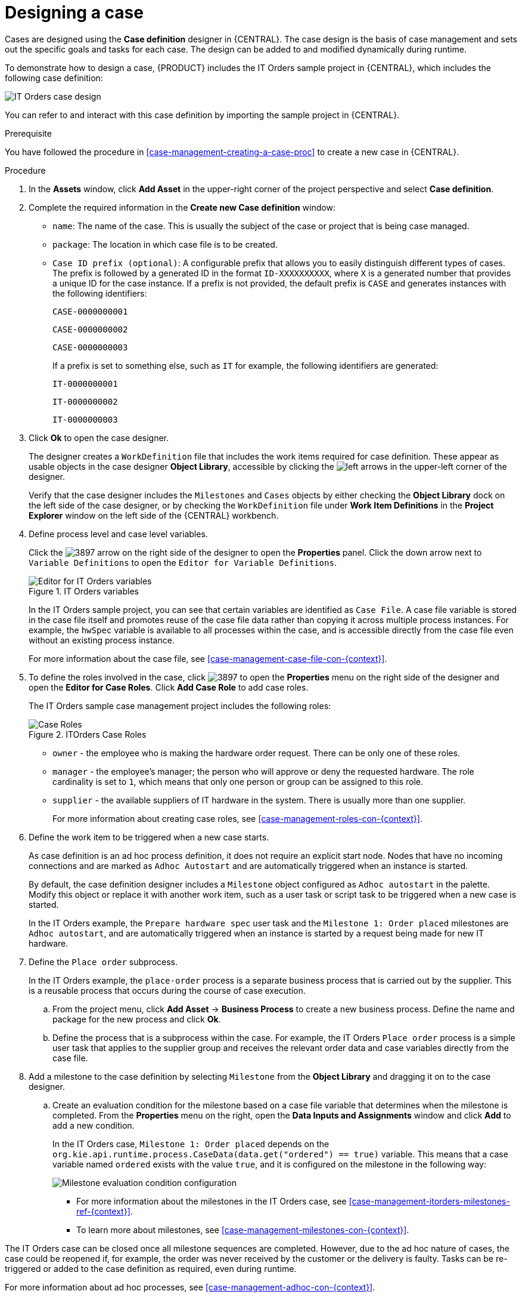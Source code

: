 [id='case-management-designing-a-case-proc']
= Designing a case

Cases are designed using the *Case definition* designer in {CENTRAL}. The case design is the basis of case management and sets out the specific goals and tasks for each case. The design can be added to and modified dynamically during runtime.

To demonstrate how to design a case, {PRODUCT} includes the IT Orders sample project in {CENTRAL}, which includes the following case definition:

image::itorders-orderhardware-process.png[IT Orders case design]

You can refer to and interact with this case definition by importing the sample project in {CENTRAL}. 

.Prerequisite 
You have followed the procedure in <<case-management-creating-a-case-proc>> to create a new case in {CENTRAL}.

.Procedure
. In the *Assets* window, click *Add Asset* in the upper-right corner of the project perspective and select *Case definition*. 

. Complete the required information in the *Create new Case definition* window:
+
* `name`: The name of the case. This is usually the subject of the case or project that is being case managed.
* `package`: The location in which case file is to be created.
* `Case ID prefix (optional)`: A configurable prefix that allows you to easily distinguish different types of cases. The prefix is followed by a generated ID in the format `ID-XXXXXXXXXX`, where `X` is a generated number that provides a unique ID for the case instance. If a prefix is not provided, the default prefix is `CASE` and generates instances with the following identifiers: 
+
`CASE-0000000001`
+
`CASE-0000000002`
+
`CASE-0000000003`
+
If a prefix is set to something else, such as `IT` for example, the following identifiers are generated:
+
`IT-0000000001`
+
`IT-0000000002`
+
`IT-0000000003`

+
. Click *Ok* to open the case designer.
+
The designer creates a `WorkDefinition` file that includes the work items required for case definition. These appear as usable objects in the case designer *Object Library*, accessible by clicking the image:3898.png[left arrows] in the upper-left corner of the designer.
+ 
Verify that the case designer includes the `Milestones` and `Cases` objects by either checking the *Object Library* dock on the left side of the case designer, or by checking the `WorkDefinition` file under *Work Item Definitions* in the *Project Explorer* window on the left side of the {CENTRAL} workbench.
. Define process level and case level variables.
+
Click the image:3897.png[] arrow on the right side of the designer to open the *Properties* panel. Click the down arrow next to `Variable Definitions` to open the `Editor for Variable Definitions`.
+
.IT Orders variables
image::case-variables.png[Editor for IT Orders variables]
+
In the IT Orders sample project, you can see that certain variables are identified as `Case File`. A case file variable is stored in the case file itself and promotes reuse of the case file data rather than copying it across multiple process instances. For example, the `hwSpec` variable is available to all processes within the case, and is accessible directly from the case file even without an existing process instance. 
+
For more information about the case file, see <<case-management-case-file-con-{context}>>.

. To define the roles involved in the case, click image:3897.png[] to open the *Properties* menu on the right side of the designer and open the *Editor for Case Roles*. Click *Add Case Role* to add case roles.  
+
The IT Orders sample case management project includes the following roles:
+

.ITOrders Case Roles
image::case_roles.png[Case Roles]

+
* `owner` - the employee who is making the hardware order request. There can be only one of these roles.
* `manager` - the employee's manager; the person who will approve or deny the requested hardware. The role cardinality is set to `1`, which means that only one person or group can be assigned to this role.
* `supplier` - the available suppliers of IT hardware in the system. There is usually more than one supplier.
+
For more information about creating case roles, see <<case-management-roles-con-{context}>>.

. Define the work item to be triggered when a new case starts.
+
As case definition is an ad hoc process definition, it does not require an explicit start node. Nodes that have no incoming connections and are marked as `Adhoc Autostart` and are automatically triggered when an instance is started.
+
By default, the case definition designer includes a `Milestone` object configured as `Adhoc autostart` in the palette. Modify this object or replace it with another work item, such as a user task or script task to be triggered when a new case is started.
+
In the IT Orders example, the `Prepare hardware spec` user task and the `Milestone 1: Order placed` milestones are `Adhoc autostart`, and are automatically triggered when an instance is started by a request being made for new IT hardware.

. Define the `Place order` subprocess.
+
In the IT Orders example, the `place-order` process is a separate business process that is carried out by the supplier. This is a reusable process that occurs during the course of case execution. 
+
.. From the project menu, click *Add Asset* -> *Business Process* to create a new business process. Define the name and package for the new process and click *Ok*. 
.. Define the process that is a subprocess within the case. For example, the IT Orders `Place order` process is a simple user task that applies to the supplier group and receives the relevant order data and case variables directly from the case file.

. Add a milestone to the case definition by selecting `Milestone` from the *Object Library* and dragging it on to the case designer. 
.. Create an evaluation condition for the milestone based on a case file variable that determines when the milestone is completed. From the *Properties* menu on the right, open the *Data Inputs and Assignments* window and click *Add* to add a new condition.
+
In the IT Orders case, `Milestone 1: Order placed` depends on the `org.kie.api.runtime.process.CaseData(data.get("ordered") == true)` variable. This means that a case variable named `ordered` exists with the value `true`, and it is configured on the milestone in the following way:
+
image::milestone-evaluation-condition.png[Milestone evaluation condition configuration]
+
* For more information about the milestones in the IT Orders case, see <<case-management-itorders-milestones-ref-{context}>>. 
* To learn more about milestones, see <<case-management-milestones-con-{context}>>.

The IT Orders case can be closed once all milestone sequences are completed. However, due to the ad hoc nature of cases, the case could be reopened if, for example, the order was never received by the customer or the delivery is faulty. Tasks can be re-triggered or added to the case definition as required, even during runtime.

For more information about ad hoc processes, see <<case-management-adhoc-con-{context}>>.